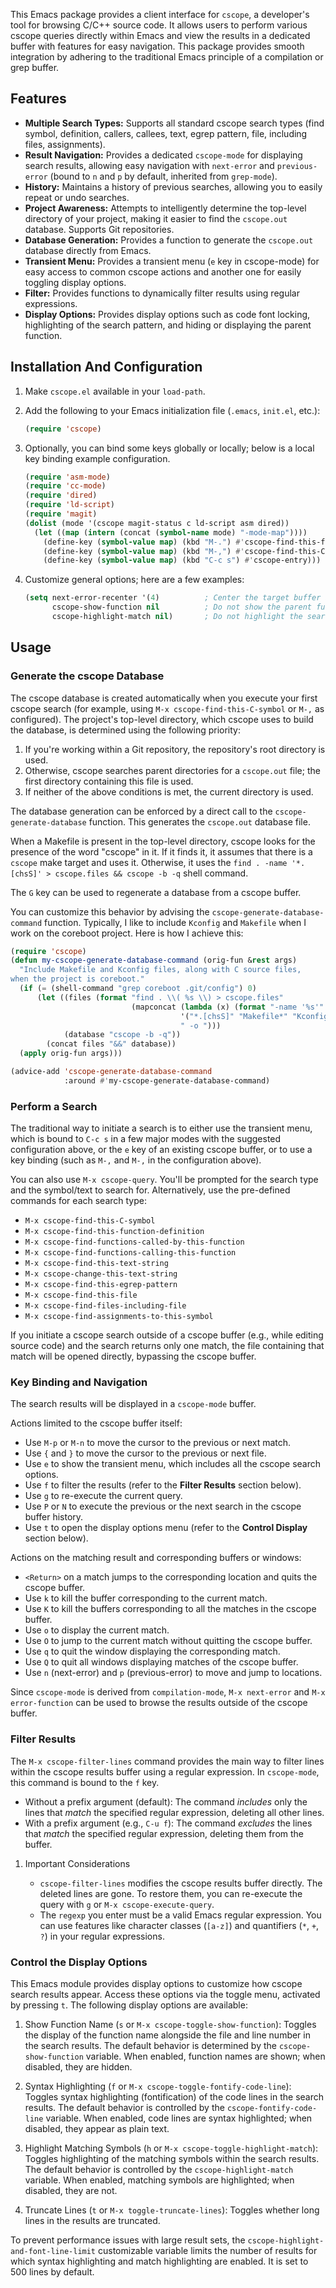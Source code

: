 This Emacs package provides a client interface for =cscope=, a developer's tool for browsing C/C++ source code. It allows users to perform various cscope queries directly within Emacs and view the results in a dedicated buffer with features for easy navigation. This package provides smooth integration by adhering to the traditional Emacs principle of a compilation or grep buffer.
** Features
- *Multiple Search Types:* Supports all standard cscope search types (find symbol, definition, callers, callees, text, egrep pattern, file, including files, assignments).
- *Result Navigation:* Provides a dedicated =cscope-mode= for displaying search results, allowing easy navigation with =next-error= and =previous-error= (bound to =n= and =p= by default, inherited from =grep-mode=).
- *History:* Maintains a history of previous searches, allowing you to easily repeat or undo searches.
- *Project Awareness:* Attempts to intelligently determine the top-level directory of your project, making it easier to find the =cscope.out= database. Supports Git repositories.
- *Database Generation:* Provides a function to generate the =cscope.out= database directly from Emacs.
- *Transient Menu:* Provides a transient menu (=e= key in cscope-mode) for easy access to common cscope actions and another one for easily toggling display options.
- *Filter:* Provides functions to dynamically filter results using regular expressions.
- *Display Options:* Provides display options such as code font locking, highlighting of the search pattern, and hiding or displaying the parent function.
** Installation And Configuration
1. Make =cscope.el= available in your =load-path=.
2. Add the following to your Emacs initialization file (=.emacs=, =init.el=, etc.):
   #+begin_src emacs-lisp
     (require 'cscope)
   #+end_src
3. Optionally, you can bind some keys globally or locally; below is a local key binding example configuration.
   #+begin_src emacs-lisp
     (require 'asm-mode)
     (require 'cc-mode)
     (require 'dired)
     (require 'ld-script)
     (require 'magit)
     (dolist (mode '(cscope magit-status c ld-script asm dired))
       (let ((map (intern (concat (symbol-name mode) "-mode-map"))))
         (define-key (symbol-value map) (kbd "M-.") #'cscope-find-this-function-definition)
         (define-key (symbol-value map) (kbd "M-,") #'cscope-find-this-C-symbol)
         (define-key (symbol-value map) (kbd "C-c s") #'cscope-entry)))
   #+end_src
4. Customize general options; here are a few examples:
   #+begin_src emacs-lisp
     (setq next-error-recenter '(4)          ; Center the target buffer automatically.
           cscope-show-function nil          ; Do not show the parent function.
           cscope-highlight-match nil)       ; Do not highlight the search pattern.
   #+end_src
** Usage
*** Generate the cscope Database
The cscope database is created automatically when you execute your first cscope search (for example, using =M-x cscope-find-this-C-symbol= or =M-,= as configured). The project's top-level directory, which cscope uses to build the database, is determined using the following priority:

1. If you're working within a Git repository, the repository's root directory is used.
2. Otherwise, cscope searches parent directories for a =cscope.out= file; the first directory containing this file is used.
3. If neither of the above conditions is met, the current directory is used.

The database generation can be enforced by a direct call to the =cscope-generate-database= function. This generates the =cscope.out= database file.

When a Makefile is present in the top-level directory, cscope looks for the presence of the word "cscope" in it. If it finds it, it assumes that there is a =cscope= make target and uses it. Otherwise, it uses the =find . -name '*.[chsS]' > cscope.files && cscope -b -q= shell command.

The =G= key can be used to regenerate a database from a cscope buffer.

You can customize this behavior by advising the =cscope-generate-database-command= function. Typically, I like to include =Kconfig= and =Makefile= when I work on the coreboot project. Here is how I achieve this:

#+begin_src emacs-lisp
  (require 'cscope)
  (defun my-cscope-generate-database-command (orig-fun &rest args)
    "Include Makefile and Kconfig files, along with C source files,
  when the project is coreboot."
    (if (= (shell-command "grep coreboot .git/config") 0)
        (let ((files (format "find . \\( %s \\) > cscope.files"
                             (mapconcat (lambda (x) (format "-name '%s'" x))
                                        '("*.[chsS]" "Makefile*" "Kconfig")
                                        " -o ")))
              (database "cscope -b -q"))
          (concat files "&&" database))
    (apply orig-fun args)))

  (advice-add 'cscope-generate-database-command
              :around #'my-cscope-generate-database-command)
#+end_src

*** Perform a Search
The traditional way to initiate a search is to either use the transient menu, which is bound to =C-c s= in a few major modes with the suggested configuration above, or the =e= key of an existing cscope buffer, or to use a key binding (such as =M-,= and =M-,= in the configuration above).

You can also use =M-x cscope-query=. You'll be prompted for the search type and the symbol/text to search for. Alternatively, use the pre-defined commands for each search type:

- =M-x cscope-find-this-C-symbol=
- =M-x cscope-find-this-function-definition=
- =M-x cscope-find-functions-called-by-this-function=
- =M-x cscope-find-functions-calling-this-function=
- =M-x cscope-find-this-text-string=
- =M-x cscope-change-this-text-string=
- =M-x cscope-find-this-egrep-pattern=
- =M-x cscope-find-this-file=
- =M-x cscope-find-files-including-file=
- =M-x cscope-find-assignments-to-this-symbol=

If you initiate a cscope search outside of a cscope buffer (e.g., while editing source code) and the search returns only one match, the file containing that match will be opened directly, bypassing the cscope buffer.
*** Key Binding and Navigation
The search results will be displayed in a =cscope-mode= buffer.

Actions limited to the cscope buffer itself:

- Use =M-p= or =M-n= to move the cursor to the previous or next match.
- Use ={= and =}= to move the cursor to the previous or next file.
- Use =e= to show the transient menu, which includes all the cscope search options.
- Use =f= to filter the results (refer to the *Filter Results* section below).
- Use =g= to re-execute the current query.
- Use =P= or =N= to execute the previous or the next search in the cscope buffer history.
- Use =t= to open the display options menu (refer to the *Control Display* section below).

Actions on the matching result and corresponding buffers or windows:

- =<Return>= on a match jumps to the corresponding location and quits the cscope buffer.
- Use =k= to kill the buffer corresponding to the current match.
- Use =K= to kill the buffers corresponding to all the matches in the cscope buffer.
- Use =o= to display the current match.
- Use =O= to jump to the current match without quitting the cscope buffer.
- Use =q= to quit the window displaying the corresponding match.
- Use =Q= to quit all windows displaying matches of the cscope buffer.
- Use =n= (next-error) and =p= (previous-error) to move and jump to locations.

Since =cscope-mode= is derived from =compilation-mode=, =M-x next-error= and =M-x error-function= can be used to browse the results outside of the cscope buffer.
*** Filter Results
The =M-x cscope-filter-lines= command provides the main way to filter lines within the cscope results buffer using a regular expression. In =cscope-mode=, this command is bound to the =f= key.

- Without a prefix argument (default): The command /includes/ only the lines that /match/ the specified regular expression, deleting all other lines.
- With a prefix argument (e.g., =C-u f=): The command /excludes/ the lines that /match/ the specified regular expression, deleting them from the buffer.

**** Important Considerations
- =cscope-filter-lines= modifies the cscope results buffer directly. The deleted lines are gone. To restore them, you can re-execute the query with =g= or =M-x cscope-execute-query=.
- The =regexp= you enter must be a valid Emacs regular expression. You can use features like character classes (=[a-z]=) and quantifiers (=*=, =+=, =?=) in your regular expressions.
*** Control the Display Options
This Emacs module provides display options to customize how cscope search results appear. Access these options via the toggle menu, activated by pressing =t=. The following display options are available:

1. Show Function Name (=s= or =M-x cscope-toggle-show-function=): Toggles the display of the function name alongside the file and line number in the search results. The default behavior is determined by the =cscope-show-function= variable. When enabled, function names are shown; when disabled, they are hidden.

2. Syntax Highlighting (=f= or =M-x cscope-toggle-fontify-code-line=): Toggles syntax highlighting (fontification) of the code lines in the search results. The default behavior is controlled by the =cscope-fontify-code-line= variable. When enabled, code lines are syntax highlighted; when disabled, they appear as plain text.

3. Highlight Matching Symbols (=h= or =M-x cscope-toggle-highlight-match=): Toggles highlighting of the matching symbols within the search results. The default behavior is controlled by the =cscope-highlight-match= variable. When enabled, matching symbols are highlighted; when disabled, they are not.

4. Truncate Lines (=t= or =M-x toggle-truncate-lines=): Toggles whether long lines in the results are truncated.

To prevent performance issues with large result sets, the =cscope-highlight-and-font-line-limit= customizable variable limits the number of results for which syntax highlighting and match highlighting are enabled. It is set to 500 lines by default.
